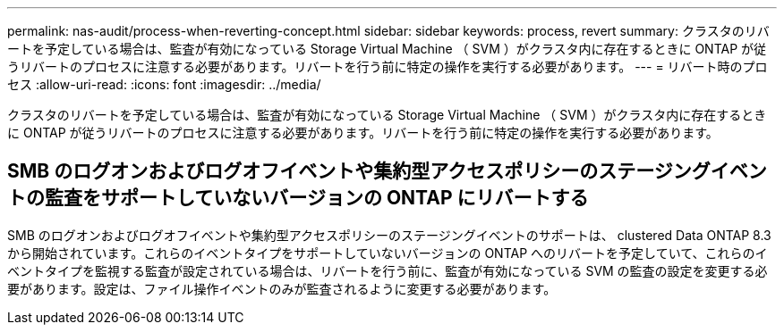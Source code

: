 ---
permalink: nas-audit/process-when-reverting-concept.html 
sidebar: sidebar 
keywords: process, revert 
summary: クラスタのリバートを予定している場合は、監査が有効になっている Storage Virtual Machine （ SVM ）がクラスタ内に存在するときに ONTAP が従うリバートのプロセスに注意する必要があります。リバートを行う前に特定の操作を実行する必要があります。 
---
= リバート時のプロセス
:allow-uri-read: 
:icons: font
:imagesdir: ../media/


[role="lead"]
クラスタのリバートを予定している場合は、監査が有効になっている Storage Virtual Machine （ SVM ）がクラスタ内に存在するときに ONTAP が従うリバートのプロセスに注意する必要があります。リバートを行う前に特定の操作を実行する必要があります。



== SMB のログオンおよびログオフイベントや集約型アクセスポリシーのステージングイベントの監査をサポートしていないバージョンの ONTAP にリバートする

SMB のログオンおよびログオフイベントや集約型アクセスポリシーのステージングイベントのサポートは、 clustered Data ONTAP 8.3 から開始されています。これらのイベントタイプをサポートしていないバージョンの ONTAP へのリバートを予定していて、これらのイベントタイプを監視する監査が設定されている場合は、リバートを行う前に、監査が有効になっている SVM の監査の設定を変更する必要があります。設定は、ファイル操作イベントのみが監査されるように変更する必要があります。
